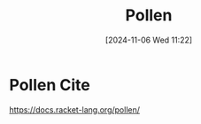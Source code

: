 #+title:      Pollen
#+date:       [2024-11-06 Wed 11:22]
#+filetags:   :publishing:racket:
#+identifier: 20241106T112216

* Pollen Cite
https://docs.racket-lang.org/pollen/
